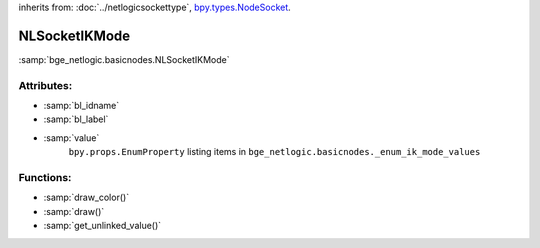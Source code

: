 inherits from: :doc:`../netlogicsockettype`, `bpy.types.NodeSocket`_.

.. _bpy.types.NodeSocket: https://docs.blender.org/api/current/bpy.types.NodeSocket.html?highlight=nodesocket#bpy.types.NodeSocket

NLSocketIKMode
===========================================

:samp:`bge_netlogic.basicnodes.NLSocketIKMode`

Attributes:
-----------

* :samp:`bl_idname`

* :samp:`bl_label`

* :samp:`value`
    ``bpy.props.EnumProperty`` listing items in
    ``bge_netlogic.basicnodes._enum_ik_mode_values``


Functions:
-----------

* :samp:`draw_color()`

* :samp:`draw()`

* :samp:`get_unlinked_value()`
